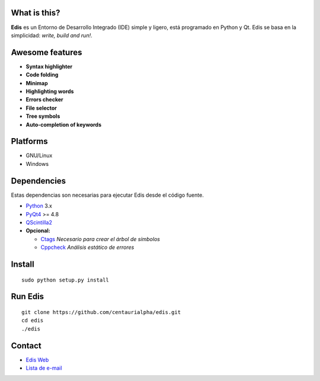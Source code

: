 .. image:: https://img.shields.io/badge/Python-3-blue.svg?style=flat-square
     :target: https://python.org 
.. image:: https://img.shields.io/badge/PyQt-4-green.svg?style=flat-square
     :target: http://riverbankcomputing.co.uk/software/pyqt/intro 
.. image:: https://img.shields.io/badge/Licencia-GPLv3-red.svg?style=flat-square
     :target: http://gplv3.fsf.org
.. image:: https://img.shields.io/badge/build-passing-green.svg?style=flat-square
.. image:: ./src/images/logo.png 

What is this?
-------------
**Edis** es un Entorno de Desarrollo Integrado (IDE) simple y ligero, está programado en Python y Qt. Edis se basa en la 
simplicidad: *write, build and run!*.

.. image:: ./src/images/edis_screenshot.png

Awesome features
----------------
* **Syntax highlighter**
* **Code folding**
* **Minimap**
* **Highlighting words**
* **Errors checker**
* **File selector**
* **Tree symbols**
* **Auto-completion of keywords**

Platforms
---------
* GNU/Linux
* Windows

Dependencies
------------
Estas dependencias son necesarias para ejecutar Edis desde el código fuente.

* `Python <https://python.org>`_ 3.x
* `PyQt4 <http://www.riverbankcomputing.co.uk/software/pyqt/intro>`_ >= 4.8
* `QScintilla2 <http://www.riverbankcomputing.com/software/qscintilla/intro>`_


* **Opcional:**
     
  * `Ctags <http://ctags.sourceforge.net/>`_ *Necesario para crear el árbol de símbolos*
  * `Cppcheck <http://cppcheck.sourceforge.net/>`_ *Análisis estático de errores*
     
Install
-------
::

   sudo python setup.py install

Run Edis
--------
::

     git clone https://github.com/centaurialpha/edis.git
     cd edis
     ./edis

Contact
-------

* `Edis Web <http://centaurialpha.github.io/edis>`_
* `Lista de e-mail <http://groups.google.com/group/edis-ide/topics>`_

